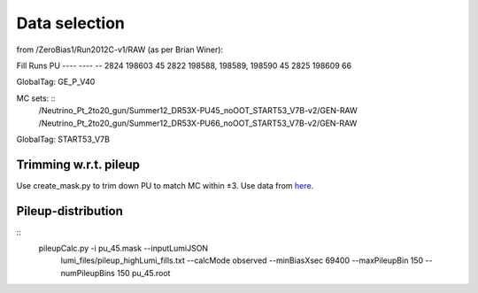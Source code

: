 Data selection
==============
from /ZeroBias1/Run2012C-v1/RAW (as per Brian Winer):

Fill 	 Runs                   	 PU
----     ----                            -- 
2824 	 198603                 	 45
2822 	 198588, 198589, 198590 	 45
2825 	 198609                 	 66

GlobalTag: GE_P_V40

MC sets: ::
  /Neutrino_Pt_2to20_gun/Summer12_DR53X-PU45_noOOT_START53_V7B-v2/GEN-RAW
  /Neutrino_Pt_2to20_gun/Summer12_DR53X-PU66_noOOT_START53_V7B-v2/GEN-RAW

GlobalTag: START53_V7B

Trimming w.r.t. pileup
----------------------
Use create_mask.py to trim down PU to match MC within ±3.  Use data
from here_.

.. _here: https://cms-service-dqm.web.cern.ch/cms-service-dqm/CAF/certification/Collisions12/8TeV/Prompt/

Pileup-distribution
-------------------
::
  pileupCalc.py -i pu_45.mask --inputLumiJSON \
    lumi_files/pileup_highLumi_fills.txt --calcMode observed --minBiasXsec \ 
    69400 --maxPileupBin 150 --numPileupBins 150 pu_45.root
